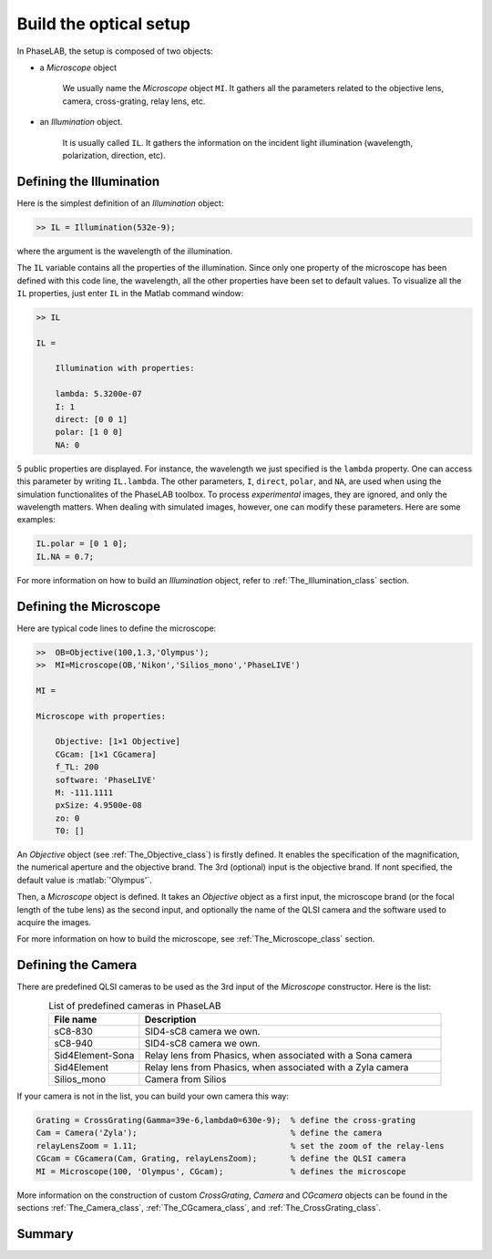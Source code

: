 Build the optical setup
=======================


In PhaseLAB, the setup is composed of two objects:

- a *Microscope* object

    We usually name the *Microscope* object ``MI``. It gathers all the parameters related to the objective lens, camera, cross-grating, relay lens, etc. 

- an *Illumination* object. 

    It is usually called ``IL``. It gathers the information on the incident light illumination (wavelength, polarization, direction, etc).



Defining the Illumination
-------------------------

Here is the simplest definition of an *Illumination* object:

.. code-block:: matlab

    >> IL = Illumination(532e-9);

where the argument is the wavelength of the illumination.

The ``IL`` variable contains all the properties of the illumination. Since only one property of the microscope has been defined with this code line, the wavelength, all the other properties have been set to default values. To visualize all the ``IL`` properties, just enter ``IL`` in the Matlab command window:

.. code-block:: matlab

    >> IL

    IL = 

        Illumination with properties:

        lambda: 5.3200e-07
        I: 1
        direct: [0 0 1]
        polar: [1 0 0]
        NA: 0

5 public properties are displayed. For instance, the wavelength we just specified is the ``lambda`` property. One can access this parameter by writing ``IL.lambda``. The other parameters, ``I``, ``direct``, ``polar``,  and ``NA``, are used when using the simulation functionalites of the PhaseLAB toolbox. To process *experimental* images, they are ignored, and only the wavelength matters. When dealing with simulated images, however, one can modify these parameters. Here are some examples:

.. code-block:: matlab

    IL.polar = [0 1 0];
    IL.NA = 0.7;

For more information on how to build an *Illumination* object, refer to :ref:`The_Illumination_class` section.

Defining the Microscope
-----------------------

Here are typical code lines to define the microscope:

.. code-block:: matlab

    >>  OB=Objective(100,1.3,'Olympus');
    >>  MI=Microscope(OB,'Nikon','Silios_mono','PhaseLIVE')

    MI = 

    Microscope with properties:

        Objective: [1×1 Objective]
        CGcam: [1×1 CGcamera]
        f_TL: 200
        software: 'PhaseLIVE'
        M: -111.1111
        pxSize: 4.9500e-08
        zo: 0
        T0: []

An *Objective* object (see :ref:`The_Objective_class`) is firstly defined. It enables the specification of the magnification, the numerical aperture and the objective brand. The 3rd (optional) input is the objective brand. If nont specified, the default value is :matlab:`'Olympus'`.


Then, a *Microscope* object is defined. It takes an *Objective* object as a first input, the microscope brand (or the focal length of the tube lens) as the second input, and optionally the name of the QLSI camera and the software used to acquire the images.

For more information on how to build the microscope, see :ref:`The_Microscope_class` section.

Defining the Camera
-------------------

There are predefined QLSI cameras to be used as the 3rd input of the *Microscope* constructor. Here is the list:

.. list-table:: List of predefined cameras in PhaseLAB
    :widths: 30 100
    :header-rows: 1
    :align: center

    * - File name
      - Description
    * - sC8-830
      - SID4-sC8 camera we own.
    * - sC8-940
      - SID4-sC8 camera we own.
    * - Sid4Element-Sona
      - Relay lens from Phasics, when associated with a Sona camera
    * - Sid4Element
      - Relay lens from Phasics, when associated with a Zyla camera
    * - Silios_mono
      - Camera from Silios

If your camera is not in the list, you can build your own camera this way:

.. code-block:: matlab

    Grating = CrossGrating(Gamma=39e-6,lambda0=630e-9);  % define the cross-grating
    Cam = Camera('Zyla');                                % define the camera
    relayLensZoom = 1.11;                                % set the zoom of the relay-lens
    CGcam = CGcamera(Cam, Grating, relayLensZoom);       % define the QLSI camera
    MI = Microscope(100, 'Olympus', CGcam);              % defines the microscope

More information on the construction of custom *CrossGrating*, *Camera* and *CGcamera* objects can be found in the sections :ref:`The_Camera_class`, :ref:`The_CGcamera_class`, and :ref:`The_CrossGrating_class`.


Summary
-------


.. tabs::

    .. tab:: Simple microscope construction

        .. code-block:: matlab

            IL = Illumination(630e-9);                               % define the illumination
            MI = Microscope(100, 'Nikon', 'Silios_mono, 'PhaseLIVE');% define the microscope

    .. tab:: Advanced microscope construction

        .. code-block:: matlab

            IL = Illumination(630e-9);                         % define the illumination
            Grating = CrossGrating(Gamma=39e-6,lambda0=630e-9);% define the cross-grating
            Cam = Camera('Zyla');                              % define the camera
            relayLensZoom = 1.11;                              % set the zoom of the relay-lens
            CGcam = CGcamera(Cam, Grating, relayLensZoom);     % define the QLSI camera
            OB = Objective(100, 1.3, 'Olympus')                % define the objective lens
            MI = Microscope(OB, 'Nikon', CGcam, 'PhaseLIVE');  % defines the microscope
